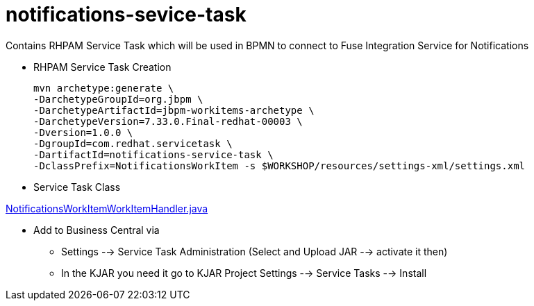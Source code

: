 = notifications-sevice-task 

Contains RHPAM Service Task which will be used in BPMN to connect to Fuse Integration Service for Notifications

* RHPAM Service Task Creation

	mvn archetype:generate \
	-DarchetypeGroupId=org.jbpm \
	-DarchetypeArtifactId=jbpm-workitems-archetype \
	-DarchetypeVersion=7.33.0.Final-redhat-00003 \
	-Dversion=1.0.0 \
	-DgroupId=com.redhat.servicetask \
	-DartifactId=notifications-service-task \
	-DclassPrefix=NotificationsWorkItem -s $WORKSHOP/resources/settings-xml/settings.xml

* Service Task Class

link:./src/main/java/com/redhat/servicetask/NotificationsWorkItemWorkItemHandler.java[NotificationsWorkItemWorkItemHandler.java]


* Add to Business Central via 
** Settings --> Service Task Administration (Select and Upload JAR --> activate it then)
** In the KJAR you need it go to KJAR Project Settings --> Service Tasks --> Install
